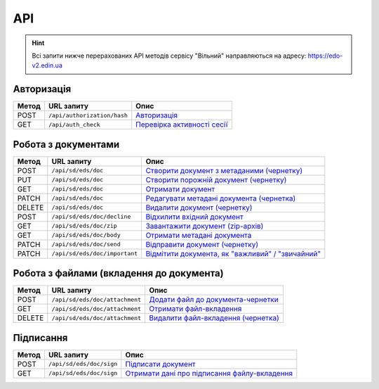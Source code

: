 API
###########

.. hint::
    Всі запити нижче перерахованих API методів сервісу "Вільний" направляються на адресу: https://edo-v2.edin.ua 

Авторизація
==============

+-----------+-----------------------------+---------------------------------------------------------------------------------------------------+
| **Метод** |       **URL запиту**        |                                             **Опис**                                              |
+===========+=============================+===================================================================================================+
| POST      | ``/api/authorization/hash`` | `Авторизація <https://wiki.edin.ua/uk/latest/API_Vilnyi/Methods/Authorization.html>`__            |
+-----------+-----------------------------+---------------------------------------------------------------------------------------------------+
| GET       | ``/api/auth_check``         | `Перевірка активності сесії <https://wiki.edin.ua/uk/latest/API_Vilnyi/Methods/AuthCheck.html>`__ |
+-----------+-----------------------------+---------------------------------------------------------------------------------------------------+

Робота з документами
============================

+-----------+-------------------------------+----------------------------------------------------------------------------------------------------------------------------+
| **Метод** |        **URL запиту**         |                                                          **Опис**                                                          |
+===========+===============================+============================================================================================================================+
| POST      | ``/api/sd/eds/doc``           | `Створити документ з метаданими (чернетку) <https://wiki.edin.ua/uk/latest/API_Vilnyi/Methods/PostDocument.html>`__        |
+-----------+-------------------------------+----------------------------------------------------------------------------------------------------------------------------+
| PUT       | ``/api/sd/eds/doc``           | `Створити порожній документ (чернетку) <https://wiki.edin.ua/uk/latest/API_Vilnyi/Methods/PutDocument.html>`__             |
+-----------+-------------------------------+----------------------------------------------------------------------------------------------------------------------------+
| GET       | ``/api/sd/eds/doc``           | `Отримати документ <https://wiki.edin.ua/uk/latest/API_Vilnyi/Methods/GetDocument.html>`__                                 |
+-----------+-------------------------------+----------------------------------------------------------------------------------------------------------------------------+
| PATCH     | ``/api/sd/eds/doc``           | `Редагувати метадані документа (чернетка) <https://wiki.edin.ua/uk/latest/API_Vilnyi/Methods/PatchDocument.html>`__        |
+-----------+-------------------------------+----------------------------------------------------------------------------------------------------------------------------+
| DELETE    | ``/api/sd/eds/doc``           | `Видалити документ (чернетку) <https://wiki.edin.ua/uk/latest/API_Vilnyi/Methods/DelDocument.html>`__                      |
+-----------+-------------------------------+----------------------------------------------------------------------------------------------------------------------------+
| POST      | ``/api/sd/eds/doc/decline``   | `Відхилити вхідний документ <https://wiki.edin.ua/uk/latest/API_Vilnyi/Methods/DeclineDocument.html>`__                    |
+-----------+-------------------------------+----------------------------------------------------------------------------------------------------------------------------+
| GET       | ``/api/sd/eds/doc/zip``       | `Завантажити документ (zip-архів) <https://wiki.edin.ua/uk/latest/API_Vilnyi/Methods/DocumentZip.html>`__                  |
+-----------+-------------------------------+----------------------------------------------------------------------------------------------------------------------------+
| GET       | ``/api/sd/eds/doc/body``      | `Отримати метадані документа <https://wiki.edin.ua/uk/latest/API_Vilnyi/Methods/GetDocumentBody.html>`__                   |
+-----------+-------------------------------+----------------------------------------------------------------------------------------------------------------------------+
| PATCH     | ``/api/sd/eds/doc/send``      | `Відправити документ (чернетку) <https://wiki.edin.ua/uk/latest/API_Vilnyi/Methods/SendDocument.html>`__                   |
+-----------+-------------------------------+----------------------------------------------------------------------------------------------------------------------------+
| PATCH     | ``/api/sd/eds/doc/important`` | `Відмітити документа, як "важливий" / "звичайний" <https://wiki.edin.ua/uk/latest/API_Vilnyi/Methods/SetImportant.html>`__ |
+-----------+-------------------------------+----------------------------------------------------------------------------------------------------------------------------+

Робота з файлами (вкладення до документа)
========================================================

+-----------+--------------------------------+---------------------------------------------------------------------------------------------------------------+
| **Метод** |         **URL запиту**         |                                                   **Опис**                                                    |
+===========+================================+===============================================================================================================+
| POST      | ``/api/sd/eds/doc/attachment`` | `Додати файл до документа-чернетки <https://wiki.edin.ua/uk/latest/API_Vilnyi/Methods/PostAttachment.html>`__ |
+-----------+--------------------------------+---------------------------------------------------------------------------------------------------------------+
| GET       | ``/api/sd/eds/doc/attachment`` | `Отримати файл-вкладення <https://wiki.edin.ua/uk/latest/API_Vilnyi/Methods/GetAttachment.html>`__            |
+-----------+--------------------------------+---------------------------------------------------------------------------------------------------------------+
| DELETE    | ``/api/sd/eds/doc/attachment`` | `Видалити файл-вкладення (чернетка) <https://wiki.edin.ua/uk/latest/API_Vilnyi/Methods/DelAttachment.html>`__ |
+-----------+--------------------------------+---------------------------------------------------------------------------------------------------------------+

Підписання
============================

+-----------+--------------------------+-------------------------------------------------------------------------------------------------------------------+
| **Метод** |      **URL запиту**      |                                                     **Опис**                                                      |
+===========+==========================+===================================================================================================================+
| POST      | ``/api/sd/eds/doc/sign`` | `Підписати документ <https://wiki.edin.ua/uk/latest/API_Vilnyi/Methods/PostDocument.html>`__                      |
+-----------+--------------------------+-------------------------------------------------------------------------------------------------------------------+
| GET       | ``/api/sd/eds/doc/sign`` | `Отримати дані про підписання файлу-вкладення <https://wiki.edin.ua/uk/latest/API_Vilnyi/Methods/GetSign.html>`__ |
+-----------+--------------------------+-------------------------------------------------------------------------------------------------------------------+




















.. це потім обов"язково грохнути, але поки нехай висить для копіпасти (летс бегін)
    ======================================

    Робота з обмеженнями
    ============================

    +-----------+---------------------------+--------------------------------------------------------------------------------------------------------------------------------------+
    | **Метод** |      **URL запиту**       |                                                               **Опис**                                                               |
    +===========+===========================+======================================================================================================================================+
    | POST      | ``/api/distribex/limits`` | `Додати/змінити обмеження <https://wiki.edin.ua/uk/latest/API_Vilnyi/Methods/NewLimits.html>`__                   |
    +-----------+---------------------------+--------------------------------------------------------------------------------------------------------------------------------------+
    | GET       | ``/api/distribex/limits`` | `Отримати обмеження контрагента за GLN <https://wiki.edin.ua/uk/latest/API_Vilnyi/Methods/GetLimitsByGLN.html>`__ |
    +-----------+---------------------------+--------------------------------------------------------------------------------------------------------------------------------------+
    | DELETE    | ``/api/distribex/limits`` | `Видалити обмеження для контрагента <https://wiki.edin.ua/uk/latest/API_Vilnyi/Methods/DelLimits.html>`__         |
    +-----------+---------------------------+--------------------------------------------------------------------------------------------------------------------------------------+

    Робота з квотами
    ======================================

    +-----------+---------------------------+------------------------------------------------------------------------------------------------------------------------------------------------+
    | **Метод** |      **URL запиту**       |                                                                    **Опис**                                                                    |
    +===========+===========================+================================================================================================================================================+
    | PUT       | ``/api/distribex/quotas`` | `Встановити нові квоти для Дистриб'юторів <https://wiki.edin.ua/uk/latest/API_Vilnyi/Methods/NewQuotas.html>`__             |
    +-----------+---------------------------+------------------------------------------------------------------------------------------------------------------------------------------------+
    | GET       | ``/api/distribex/quotas`` | `Отримати квоти по товару для вказаного Дистриб'ютора <https://wiki.edin.ua/uk/latest/API_Vilnyi/Methods/GetQuotas.html>`__ |
    +-----------+---------------------------+------------------------------------------------------------------------------------------------------------------------------------------------+

    Робота з "Прайс-листами"
    ======================================

    +-----------+------------------------------+----------------------------------------------------------------------------------------------------------------------------------------------------------------------------------------+
    | **Метод** |        **URL запиту**        |                                                                                        **Опис**                                                                                        |
    +===========+==============================+========================================================================================================================================================================================+
    | POST      | ``/api/distribex/pricelist`` | `Додати нові/оновлені дані товарів, що долучаються в Прайс-лист до вказаних Дистриб'юторів <https://wiki.edin.ua/uk/latest/API_Vilnyi/Methods/AddPriceList.html>`__ |
    +-----------+------------------------------+----------------------------------------------------------------------------------------------------------------------------------------------------------------------------------------+
    | PUT       | ``/api/distribex/pricelist`` | `Редагувати дані товарів "Прайс-листа" вказаного Дистриб'ютора <https://wiki.edin.ua/uk/latest/API_Vilnyi/Methods/PriceListEdit.html>`__                            |
    +-----------+------------------------------+----------------------------------------------------------------------------------------------------------------------------------------------------------------------------------------+
    | GET       | ``/api/distribex/pricelist`` | `Отримати дані "Прайс-листа" для вказаного Дистриб'ютора <https://wiki.edin.ua/uk/latest/API_Vilnyi/Methods/PriceListGet.html>`__                                   |
    +-----------+------------------------------+----------------------------------------------------------------------------------------------------------------------------------------------------------------------------------------+
    | DELETE    | ``/api/distribex/pricelist`` | `Видалити (очистити) "Прайс-лист" для вказаного Дистриб'ютора <https://wiki.edin.ua/uk/latest/API_Vilnyi/Methods/PriceListDelete.html>`__                           |
    +-----------+------------------------------+----------------------------------------------------------------------------------------------------------------------------------------------------------------------------------------+


    Робота з групами Дистриб'юторів (Виробник)
    ============================================================================

    +-----------+------------------------------------+--------------------------------------------------------------------------------------------------------------------------------------------------------------+
    | **Метод** |           **URL запиту**           |                                                                           **Опис**                                                                           |
    +===========+====================================+==============================================================================================================================================================+
    | GET       | ``/api/distribex/accessgroup``     | `Отримати дані про створені групи Дистриб'юторів (Виробник) <https://wiki.edin.ua/uk/latest/API_Vilnyi/Methods/GetAccessGroup.html>`__    |
    +-----------+------------------------------------+--------------------------------------------------------------------------------------------------------------------------------------------------------------+
    | POST      | ``/api/distribex/accessgroup``     | `Створити групу Дистриб'юторів (Виробник) <https://wiki.edin.ua/uk/latest/API_Vilnyi/Methods/PostAccessGroup.html>`__                     |
    +-----------+------------------------------------+--------------------------------------------------------------------------------------------------------------------------------------------------------------+
    | PUT       | ``/api/distribex/accessgroup``     | `Переіменувати існуючу групу Дистриб'юторів (Виробник) <https://wiki.edin.ua/uk/latest/API_Vilnyi/Methods/PutAccessGroup.html>`__         |
    +-----------+------------------------------------+--------------------------------------------------------------------------------------------------------------------------------------------------------------+
    | DELETE    | ``/api/distribex/accessgroup``     | `Видалити групу Дистриб'юторів (Виробник) <https://wiki.edin.ua/uk/latest/API_Vilnyi/Methods/DelAccessGroup.html>`__                      |
    +-----------+------------------------------------+--------------------------------------------------------------------------------------------------------------------------------------------------------------+
    | POST      | ``/api/distribex/useraccessgroup`` | `Додати Дистриб'ютора до групи Дистриб'юторів (Виробник) <https://wiki.edin.ua/uk/latest/API_Vilnyi/Methods/PostAccessGroupUsers.html>`__ |
    +-----------+------------------------------------+--------------------------------------------------------------------------------------------------------------------------------------------------------------+
    | DELETE    | ``/api/distribex/useraccessgroup`` | `Видалити Дистриб'ютора з групи Дистриб'юторів (Виробник) <https://wiki.edin.ua/uk/latest/API_Vilnyi/Methods/DelAccessGroupUsers.html>`__ |
    +-----------+------------------------------------+--------------------------------------------------------------------------------------------------------------------------------------------------------------+


